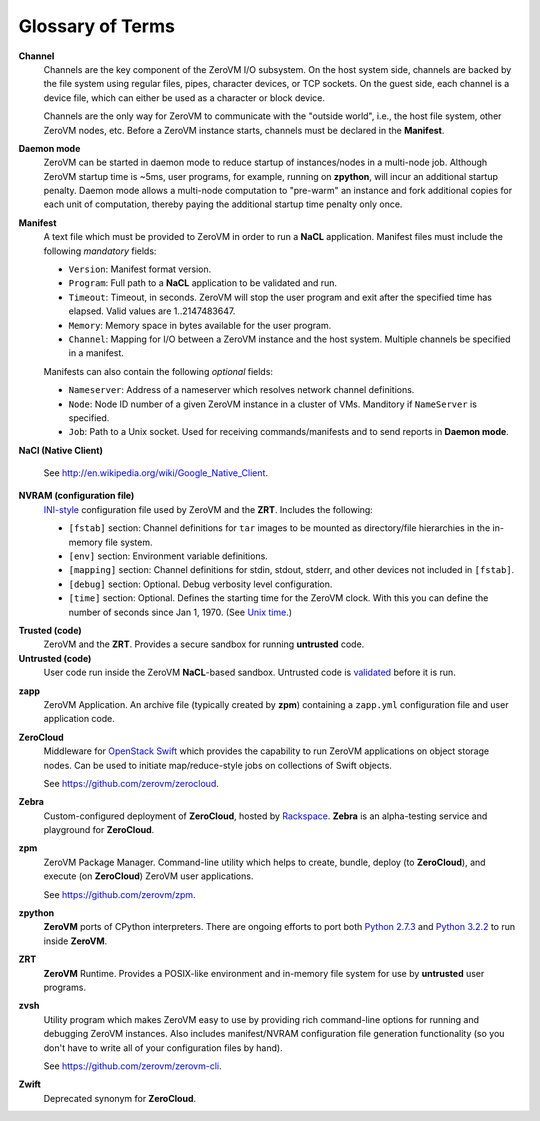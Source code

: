 Glossary of Terms
=================

**Channel**
    Channels are the key component of the ZeroVM I/O subsystem. On the host
    system side, channels are backed by the file system using regular files,
    pipes, character devices, or TCP sockets. On the guest side, each channel
    is a device file, which can either be used as a character or block device.

    Channels are the only way for ZeroVM to communicate with the "outside
    world", i.e., the host file system, other ZeroVM nodes, etc. Before a
    ZeroVM instance starts, channels must be declared in the **Manifest**.

**Daemon mode**
    ZeroVM can be started in daemon mode to reduce startup of instances/nodes
    in a multi-node job. Although ZeroVM startup time is ~5ms, user programs,
    for example, running on **zpython**, will incur an additional startup
    penalty. Daemon mode allows a multi-node computation to "pre-warm" an
    instance and fork additional copies for each unit of computation, thereby
    paying the additional startup time penalty only once.

**Manifest**
    A text file which must be provided to ZeroVM in order to run a **NaCL**
    application. Manifest files must include the following *mandatory* fields:

    - ``Version``: Manifest format version.
    - ``Program``: Full path to a **NaCL** application to be validated and run.
    - ``Timeout``: Timeout, in seconds. ZeroVM will stop the user program and
      exit after the specified time has elapsed. Valid values are
      1..2147483647.
    - ``Memory``: Memory space in bytes available for the user program.
    - ``Channel``: Mapping for I/O between a ZeroVM instance and the host
      system. Multiple channels be specified in a manifest.

    Manifests can also contain the following *optional* fields:

    - ``Nameserver``: Address of a nameserver which resolves network channel
      definitions.
    - ``Node``: Node ID number of a given ZeroVM instance in a cluster of VMs.
      Manditory if ``NameServer`` is specified.
    - ``Job``: Path to a Unix socket. Used for receiving commands/manifests and
      to send reports in **Daemon mode**.

.. TODO(larsbutler): Add a more detailed `manifest` page and link it here.
   It would be nice to basically link to a detailed page containing all of
   this: https://github.com/zerovm/zerovm/blob/master/doc/manifest.txt


**NaCl (Native Client)**

    See http://en.wikipedia.org/wiki/Google_Native_Client.

**NVRAM (configuration file)**
    `INI-style <http://en.wikipedia.org/wiki/INI_file>`_ configuration file
    used by ZeroVM and the **ZRT**. Includes the following:

    - ``[fstab]`` section: Channel definitions for ``tar`` images to
      be mounted as directory/file hierarchies in the in-memory file system.
    - ``[env]`` section: Environment variable definitions.
    - ``[mapping]`` section: Channel definitions for stdin, stdout,
      stderr, and other devices not included in ``[fstab]``.
    - ``[debug]`` section: Optional. Debug verbosity level configuration.
    - ``[time]`` section: Optional. Defines the starting time for the ZeroVM
      clock. With this you can define the number of seconds since Jan 1, 1970.
      (See `Unix time <http://en.wikipedia.org/wiki/Unix_time>`_.)

.. TODO(larsbutler): Linked more detailed docs page here, with a full
   description of the NVRAM file and all of its fields.

**Trusted (code)**
    ZeroVM and the **ZRT**. Provides a secure sandbox for running **untrusted**
    code.

**Untrusted (code)**
    User code run inside the ZeroVM **NaCL**-based sandbox. Untrusted code is
    `validated <https://github.com/zerovm/validator>`_ before it is run.

.. TODO(larsbutler): This description needs expansion/improvement.

**zapp**
    ZeroVM Application. An archive file (typically created by **zpm**)
    containing a ``zapp.yml`` configuration file and user application code.

**ZeroCloud**
    Middleware for `OpenStack Swift <https://wiki.openstack.org/wiki/Swift>`_
    which provides the capability to run ZeroVM applications on object
    storage nodes. Can be used to initiate map/reduce-style jobs on collections
    of Swift objects.

    See https://github.com/zerovm/zerocloud.

**Zebra**
    Custom-configured deployment of **ZeroCloud**, hosted by `Rackspace
    <https://rackspace.com>`_. **Zebra** is an alpha-testing service and
    playground for **ZeroCloud**.

**zpm**
    ZeroVM Package Manager. Command-line utility which helps to create, bundle,
    deploy (to **ZeroCloud**), and execute (on **ZeroCloud**) ZeroVM user
    applications.

    See https://github.com/zerovm/zpm.

**zpython**
    **ZeroVM** ports of CPython interpreters. There are ongoing efforts to port
    both `Python 2.7.3 <https://github.com/zerovm/zpython2>`_ and
    `Python 3.2.2 <https://github.com/zerovm/zpython>`_ to run inside
    **ZeroVM**.

**ZRT**
    **ZeroVM** Runtime. Provides a POSIX-like environment and in-memory file
    system for use by **untrusted** user programs.

**zvsh**
    Utility program which makes ZeroVM easy to use by providing rich
    command-line options for running and debugging ZeroVM instances. Also
    includes manifest/NVRAM configuration file generation functionality (so you
    don't have to write all of your configuration files by hand).

    See https://github.com/zerovm/zerovm-cli.

**Zwift**
    Deprecated synonym for **ZeroCloud**.
